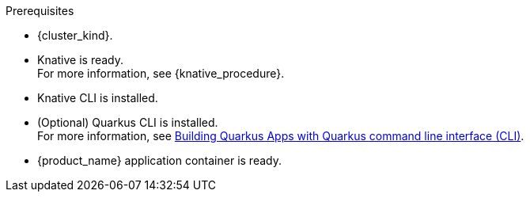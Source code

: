 .Prerequisites
* {cluster_kind}.
* Knative is ready. +
For more information, see {knative_procedure}.
* Knative CLI is installed.
* (Optional) Quarkus CLI is installed. +
For more information, see link:{quarkus_cli_url}[Building Quarkus Apps with Quarkus command line interface (CLI)].
* {product_name} application container is ready.
